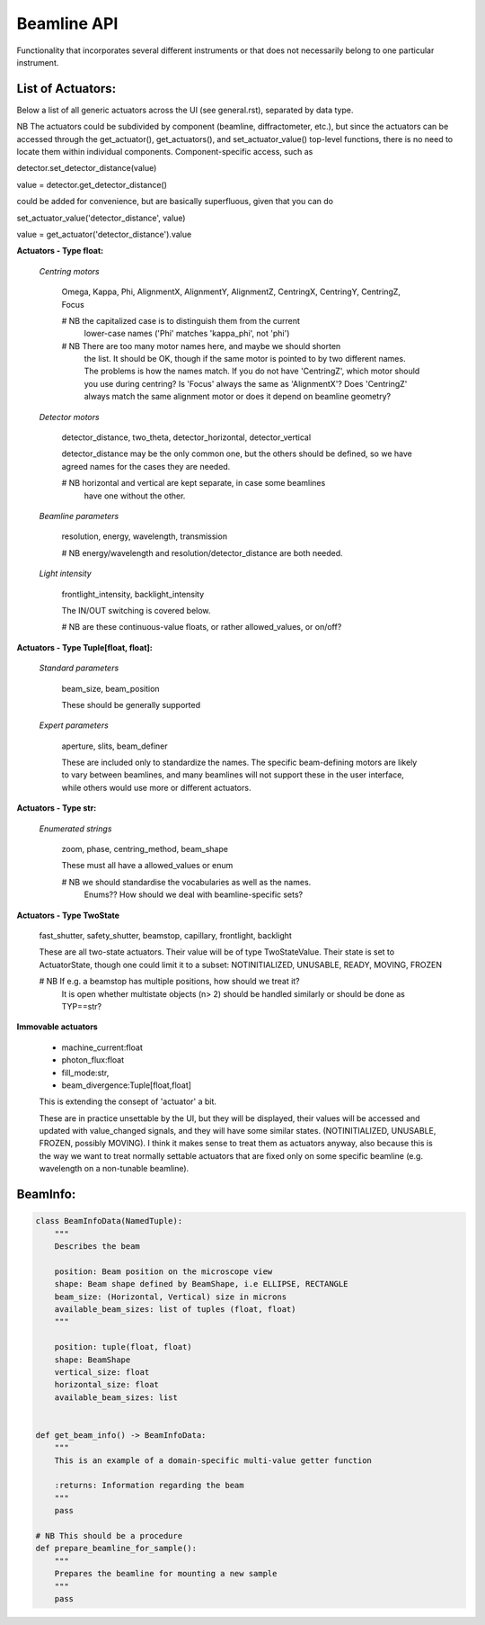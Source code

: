 Beamline API
============

Functionality that incorporates several different instruments or
that does not necessarily belong to one particular instrument.


List of Actuators:
------------------

Below a list of all generic actuators across the UI (see general.rst),
separated by data type.

NB The actuators could be subdivided by component (beamline, diffractometer, etc.),
but since the actuators can be accessed through the get_actuator(), get_actuators(),
and set_actuator_value() top-level functions, there is no need to locate them
within individual components. Component-specific access, such as

detector.set_detector_distance(value)

value = detector.get_detector_distance()

could be added for convenience, but are basically superfluous,
given that you can do

set_actuator_value('detector_distance', value)

value = get_actuator('detector_distance').value


**Actuators - Type float:**

    *Centring motors*

        Omega, Kappa, Phi, AlignmentX,  AlignmentY,  AlignmentZ,
        CentringX, CentringY, CentringZ,  Focus

        # NB the capitalized case is to distinguish them from the current
             lower-case names ('Phi' matches 'kappa_phi', not 'phi')

        # NB There are too many motor names here, and maybe we should shorten
             the list. It should be OK, though if the same motor is pointed to
             by two different names. The problems is how the names match.
             If you do not have 'CentringZ', which motor should you use during
             centring?
             Is 'Focus' always the same as 'AlignmentX'?
             Does 'CentringZ' always match the same alignment motor
             or does it depend on beamline geometry?

    *Detector motors*

        detector_distance, two_theta, detector_horizontal, detector_vertical

        detector_distance may be the only common one,
        but the others should be defined, so we have agreed names for the
        cases they are needed.

        # NB horizontal and vertical are kept separate, in case some beamlines
             have one without the other.

    *Beamline parameters*

        resolution, energy, wavelength, transmission

        # NB energy/wavelength and resolution/detector_distance are both needed.

    *Light intensity*

        frontlight_intensity, backlight_intensity

        The IN/OUT switching is covered below.

        # NB are these continuous-value floats, or rather allowed_values, or on/off?


**Actuators - Type Tuple[float, float]:**

    *Standard parameters*

        beam_size, beam_position

        These should be generally supported

    *Expert parameters*

        aperture, slits, beam_definer

        These are included only to standardize the names. The specific
        beam-defining motors are likely to vary between beamlines,
        and many beamlines will not support these in the user interface,
        while others would use more or different actuators.


**Actuators - Type str:**

    *Enumerated strings*

        zoom, phase, centring_method, beam_shape

        These must all have a allowed_values or enum

        # NB we should standardise the vocabularies as well as the names.
             Enums?? How should we deal with beamline-specific sets?

**Actuators - Type TwoState**

    fast_shutter, safety_shutter, beamstop, capillary, frontlight, backlight

    These are all two-state actuators. Their value will be of type
    TwoStateValue. Their state is set to ActuatorState, though one could
    limit it to a subset: NOTINITIALIZED, UNUSABLE, READY, MOVING, FROZEN

    # NB If e.g. a beamstop has multiple positions, how should we treat it?
         It is open whether multistate objects (n> 2) should be handled similarly
         or should be done as TYP==str?

**Immovable actuators**

    - machine_current:float

    - photon_flux:float

    - fill_mode:str,

    - beam_divergence:Tuple[float,float]

    This is extending the consept of 'actuator' a bit.

    These are in practice unsettable by the UI, but they will be displayed,
    their values will be accessed and updated with value_changed signals,
    and they will have some similar states.
    (NOTINITIALIZED, UNUSABLE, FROZEN, possibly MOVING).
    I think it makes sense to treat them as actuators anyway, also because
    this is the way we want to treat normally settable actuators that are
    fixed only on some specific beamline (e.g. wavelength on a non-tunable
    beamline).


BeamInfo:
---------

.. code:: python

    class BeamInfoData(NamedTuple):
        """
        Describes the beam

        position: Beam position on the microscope view
        shape: Beam shape defined by BeamShape, i.e ELLIPSE, RECTANGLE
        beam_size: (Horizontal, Vertical) size in microns
        available_beam_sizes: list of tuples (float, float)
        """

        position: tuple(float, float)
        shape: BeamShape
        vertical_size: float
        horizontal_size: float
        available_beam_sizes: list


    def get_beam_info() -> BeamInfoData:
        """
        This is an example of a domain-specific multi-value getter function

        :returns: Information regarding the beam
        """
        pass

    # NB This should be a procedure
    def prepare_beamline_for_sample():
        """
        Prepares the beamline for mounting a new sample
        """
        pass
